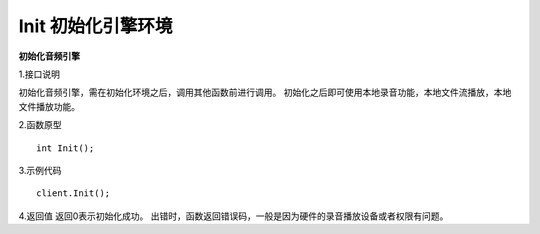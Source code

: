 Init 初始化引擎环境
===========================

**初始化音频引擎**

1.接口说明

初始化音频引擎，需在初始化环境之后，调用其他函数前进行调用。
初始化之后即可使用本地录音功能，本地文件流播放，本地文件播放功能。

2.函数原型
::

    int Init();

3.示例代码
::
    
    client.Init();

4.返回值
返回0表示初始化成功。
出错时，函数返回错误码，一般是因为硬件的录音播放设备或者权限有问题。
